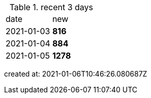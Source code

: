 
.recent 3 days
|===

|date|new


^|2021-01-03
>s|816


^|2021-01-04
>s|884


^|2021-01-05
>s|1278


|===

created at: 2021-01-06T10:46:26.080687Z
